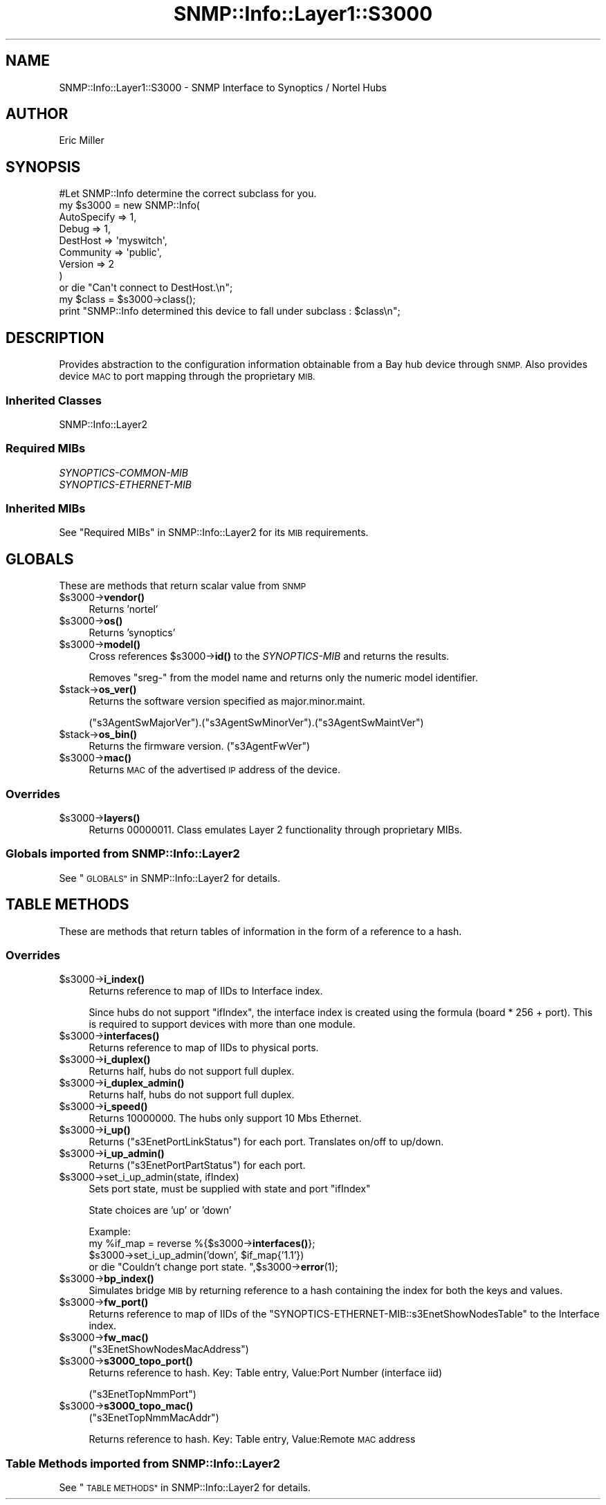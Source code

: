 .\" Automatically generated by Pod::Man 4.14 (Pod::Simple 3.40)
.\"
.\" Standard preamble:
.\" ========================================================================
.de Sp \" Vertical space (when we can't use .PP)
.if t .sp .5v
.if n .sp
..
.de Vb \" Begin verbatim text
.ft CW
.nf
.ne \\$1
..
.de Ve \" End verbatim text
.ft R
.fi
..
.\" Set up some character translations and predefined strings.  \*(-- will
.\" give an unbreakable dash, \*(PI will give pi, \*(L" will give a left
.\" double quote, and \*(R" will give a right double quote.  \*(C+ will
.\" give a nicer C++.  Capital omega is used to do unbreakable dashes and
.\" therefore won't be available.  \*(C` and \*(C' expand to `' in nroff,
.\" nothing in troff, for use with C<>.
.tr \(*W-
.ds C+ C\v'-.1v'\h'-1p'\s-2+\h'-1p'+\s0\v'.1v'\h'-1p'
.ie n \{\
.    ds -- \(*W-
.    ds PI pi
.    if (\n(.H=4u)&(1m=24u) .ds -- \(*W\h'-12u'\(*W\h'-12u'-\" diablo 10 pitch
.    if (\n(.H=4u)&(1m=20u) .ds -- \(*W\h'-12u'\(*W\h'-8u'-\"  diablo 12 pitch
.    ds L" ""
.    ds R" ""
.    ds C` ""
.    ds C' ""
'br\}
.el\{\
.    ds -- \|\(em\|
.    ds PI \(*p
.    ds L" ``
.    ds R" ''
.    ds C`
.    ds C'
'br\}
.\"
.\" Escape single quotes in literal strings from groff's Unicode transform.
.ie \n(.g .ds Aq \(aq
.el       .ds Aq '
.\"
.\" If the F register is >0, we'll generate index entries on stderr for
.\" titles (.TH), headers (.SH), subsections (.SS), items (.Ip), and index
.\" entries marked with X<> in POD.  Of course, you'll have to process the
.\" output yourself in some meaningful fashion.
.\"
.\" Avoid warning from groff about undefined register 'F'.
.de IX
..
.nr rF 0
.if \n(.g .if rF .nr rF 1
.if (\n(rF:(\n(.g==0)) \{\
.    if \nF \{\
.        de IX
.        tm Index:\\$1\t\\n%\t"\\$2"
..
.        if !\nF==2 \{\
.            nr % 0
.            nr F 2
.        \}
.    \}
.\}
.rr rF
.\"
.\" Accent mark definitions (@(#)ms.acc 1.5 88/02/08 SMI; from UCB 4.2).
.\" Fear.  Run.  Save yourself.  No user-serviceable parts.
.    \" fudge factors for nroff and troff
.if n \{\
.    ds #H 0
.    ds #V .8m
.    ds #F .3m
.    ds #[ \f1
.    ds #] \fP
.\}
.if t \{\
.    ds #H ((1u-(\\\\n(.fu%2u))*.13m)
.    ds #V .6m
.    ds #F 0
.    ds #[ \&
.    ds #] \&
.\}
.    \" simple accents for nroff and troff
.if n \{\
.    ds ' \&
.    ds ` \&
.    ds ^ \&
.    ds , \&
.    ds ~ ~
.    ds /
.\}
.if t \{\
.    ds ' \\k:\h'-(\\n(.wu*8/10-\*(#H)'\'\h"|\\n:u"
.    ds ` \\k:\h'-(\\n(.wu*8/10-\*(#H)'\`\h'|\\n:u'
.    ds ^ \\k:\h'-(\\n(.wu*10/11-\*(#H)'^\h'|\\n:u'
.    ds , \\k:\h'-(\\n(.wu*8/10)',\h'|\\n:u'
.    ds ~ \\k:\h'-(\\n(.wu-\*(#H-.1m)'~\h'|\\n:u'
.    ds / \\k:\h'-(\\n(.wu*8/10-\*(#H)'\z\(sl\h'|\\n:u'
.\}
.    \" troff and (daisy-wheel) nroff accents
.ds : \\k:\h'-(\\n(.wu*8/10-\*(#H+.1m+\*(#F)'\v'-\*(#V'\z.\h'.2m+\*(#F'.\h'|\\n:u'\v'\*(#V'
.ds 8 \h'\*(#H'\(*b\h'-\*(#H'
.ds o \\k:\h'-(\\n(.wu+\w'\(de'u-\*(#H)/2u'\v'-.3n'\*(#[\z\(de\v'.3n'\h'|\\n:u'\*(#]
.ds d- \h'\*(#H'\(pd\h'-\w'~'u'\v'-.25m'\f2\(hy\fP\v'.25m'\h'-\*(#H'
.ds D- D\\k:\h'-\w'D'u'\v'-.11m'\z\(hy\v'.11m'\h'|\\n:u'
.ds th \*(#[\v'.3m'\s+1I\s-1\v'-.3m'\h'-(\w'I'u*2/3)'\s-1o\s+1\*(#]
.ds Th \*(#[\s+2I\s-2\h'-\w'I'u*3/5'\v'-.3m'o\v'.3m'\*(#]
.ds ae a\h'-(\w'a'u*4/10)'e
.ds Ae A\h'-(\w'A'u*4/10)'E
.    \" corrections for vroff
.if v .ds ~ \\k:\h'-(\\n(.wu*9/10-\*(#H)'\s-2\u~\d\s+2\h'|\\n:u'
.if v .ds ^ \\k:\h'-(\\n(.wu*10/11-\*(#H)'\v'-.4m'^\v'.4m'\h'|\\n:u'
.    \" for low resolution devices (crt and lpr)
.if \n(.H>23 .if \n(.V>19 \
\{\
.    ds : e
.    ds 8 ss
.    ds o a
.    ds d- d\h'-1'\(ga
.    ds D- D\h'-1'\(hy
.    ds th \o'bp'
.    ds Th \o'LP'
.    ds ae ae
.    ds Ae AE
.\}
.rm #[ #] #H #V #F C
.\" ========================================================================
.\"
.IX Title "SNMP::Info::Layer1::S3000 3"
.TH SNMP::Info::Layer1::S3000 3 "2020-07-12" "perl v5.32.0" "User Contributed Perl Documentation"
.\" For nroff, turn off justification.  Always turn off hyphenation; it makes
.\" way too many mistakes in technical documents.
.if n .ad l
.nh
.SH "NAME"
SNMP::Info::Layer1::S3000 \- SNMP Interface to Synoptics / Nortel Hubs
.SH "AUTHOR"
.IX Header "AUTHOR"
Eric Miller
.SH "SYNOPSIS"
.IX Header "SYNOPSIS"
.Vb 1
\&    #Let SNMP::Info determine the correct subclass for you.
\&
\&    my $s3000 = new SNMP::Info(
\&                          AutoSpecify => 1,
\&                          Debug       => 1,
\&                          DestHost    => \*(Aqmyswitch\*(Aq,
\&                          Community   => \*(Aqpublic\*(Aq,
\&                          Version     => 2
\&                        )
\&
\&    or die "Can\*(Aqt connect to DestHost.\en";
\&
\&    my $class = $s3000\->class();
\&    print "SNMP::Info determined this device to fall under subclass : $class\en";
.Ve
.SH "DESCRIPTION"
.IX Header "DESCRIPTION"
Provides abstraction to the configuration information obtainable from a
Bay hub device through \s-1SNMP.\s0  Also provides device \s-1MAC\s0 to port mapping through
the proprietary \s-1MIB.\s0
.SS "Inherited Classes"
.IX Subsection "Inherited Classes"
.IP "SNMP::Info::Layer2" 4
.IX Item "SNMP::Info::Layer2"
.SS "Required MIBs"
.IX Subsection "Required MIBs"
.PD 0
.IP "\fISYNOPTICS-COMMON-MIB\fR" 4
.IX Item "SYNOPTICS-COMMON-MIB"
.IP "\fISYNOPTICS-ETHERNET-MIB\fR" 4
.IX Item "SYNOPTICS-ETHERNET-MIB"
.PD
.SS "Inherited MIBs"
.IX Subsection "Inherited MIBs"
See \*(L"Required MIBs\*(R" in SNMP::Info::Layer2 for its \s-1MIB\s0 requirements.
.SH "GLOBALS"
.IX Header "GLOBALS"
These are methods that return scalar value from \s-1SNMP\s0
.ie n .IP "$s3000\->\fBvendor()\fR" 4
.el .IP "\f(CW$s3000\fR\->\fBvendor()\fR" 4
.IX Item "$s3000->vendor()"
Returns 'nortel'
.ie n .IP "$s3000\->\fBos()\fR" 4
.el .IP "\f(CW$s3000\fR\->\fBos()\fR" 4
.IX Item "$s3000->os()"
Returns 'synoptics'
.ie n .IP "$s3000\->\fBmodel()\fR" 4
.el .IP "\f(CW$s3000\fR\->\fBmodel()\fR" 4
.IX Item "$s3000->model()"
Cross references \f(CW$s3000\fR\->\fBid()\fR to the \fISYNOPTICS-MIB\fR and returns
the results.
.Sp
Removes \f(CW\*(C`sreg\-\*(C'\fR from the model name and returns only the numeric model
identifier.
.ie n .IP "$stack\->\fBos_ver()\fR" 4
.el .IP "\f(CW$stack\fR\->\fBos_ver()\fR" 4
.IX Item "$stack->os_ver()"
Returns the software version specified as major.minor.maint.
.Sp
(\f(CW\*(C`s3AgentSwMajorVer\*(C'\fR).(\f(CW\*(C`s3AgentSwMinorVer\*(C'\fR).(\f(CW\*(C`s3AgentSwMaintVer\*(C'\fR)
.ie n .IP "$stack\->\fBos_bin()\fR" 4
.el .IP "\f(CW$stack\fR\->\fBos_bin()\fR" 4
.IX Item "$stack->os_bin()"
Returns the firmware version. (\f(CW\*(C`s3AgentFwVer\*(C'\fR)
.ie n .IP "$s3000\->\fBmac()\fR" 4
.el .IP "\f(CW$s3000\fR\->\fBmac()\fR" 4
.IX Item "$s3000->mac()"
Returns \s-1MAC\s0 of the advertised \s-1IP\s0 address of the device.
.SS "Overrides"
.IX Subsection "Overrides"
.ie n .IP "$s3000\->\fBlayers()\fR" 4
.el .IP "\f(CW$s3000\fR\->\fBlayers()\fR" 4
.IX Item "$s3000->layers()"
Returns 00000011.  Class emulates Layer 2 functionality through proprietary
MIBs.
.SS "Globals imported from SNMP::Info::Layer2"
.IX Subsection "Globals imported from SNMP::Info::Layer2"
See \*(L"\s-1GLOBALS\*(R"\s0 in SNMP::Info::Layer2 for details.
.SH "TABLE METHODS"
.IX Header "TABLE METHODS"
These are methods that return tables of information in the form of a reference
to a hash.
.SS "Overrides"
.IX Subsection "Overrides"
.ie n .IP "$s3000\->\fBi_index()\fR" 4
.el .IP "\f(CW$s3000\fR\->\fBi_index()\fR" 4
.IX Item "$s3000->i_index()"
Returns reference to map of IIDs to Interface index.
.Sp
Since hubs do not support \f(CW\*(C`ifIndex\*(C'\fR, the interface index is created using the
formula (board * 256 + port).  This is required to support devices with more
than one module.
.ie n .IP "$s3000\->\fBinterfaces()\fR" 4
.el .IP "\f(CW$s3000\fR\->\fBinterfaces()\fR" 4
.IX Item "$s3000->interfaces()"
Returns reference to map of IIDs to physical ports.
.ie n .IP "$s3000\->\fBi_duplex()\fR" 4
.el .IP "\f(CW$s3000\fR\->\fBi_duplex()\fR" 4
.IX Item "$s3000->i_duplex()"
Returns half, hubs do not support full duplex.
.ie n .IP "$s3000\->\fBi_duplex_admin()\fR" 4
.el .IP "\f(CW$s3000\fR\->\fBi_duplex_admin()\fR" 4
.IX Item "$s3000->i_duplex_admin()"
Returns half, hubs do not support full duplex.
.ie n .IP "$s3000\->\fBi_speed()\fR" 4
.el .IP "\f(CW$s3000\fR\->\fBi_speed()\fR" 4
.IX Item "$s3000->i_speed()"
Returns 10000000.  The hubs only support 10 Mbs Ethernet.
.ie n .IP "$s3000\->\fBi_up()\fR" 4
.el .IP "\f(CW$s3000\fR\->\fBi_up()\fR" 4
.IX Item "$s3000->i_up()"
Returns (\f(CW\*(C`s3EnetPortLinkStatus\*(C'\fR) for each port.  Translates on/off to
up/down.
.ie n .IP "$s3000\->\fBi_up_admin()\fR" 4
.el .IP "\f(CW$s3000\fR\->\fBi_up_admin()\fR" 4
.IX Item "$s3000->i_up_admin()"
Returns (\f(CW\*(C`s3EnetPortPartStatus\*(C'\fR) for each port.
.ie n .IP "$s3000\->set_i_up_admin(state, ifIndex)" 4
.el .IP "\f(CW$s3000\fR\->set_i_up_admin(state, ifIndex)" 4
.IX Item "$s3000->set_i_up_admin(state, ifIndex)"
Sets port state, must be supplied with state and port \f(CW\*(C`ifIndex\*(C'\fR
.Sp
State choices are 'up' or 'down'
.Sp
Example:
  my \f(CW%if_map\fR = reverse %{$s3000\->\fBinterfaces()\fR};
  \f(CW$s3000\fR\->set_i_up_admin('down', \f(CW$if_map\fR{'1.1'})
      or die \*(L"Couldn't change port state. \*(R",$s3000\->\fBerror\fR\|(1);
.ie n .IP "$s3000\->\fBbp_index()\fR" 4
.el .IP "\f(CW$s3000\fR\->\fBbp_index()\fR" 4
.IX Item "$s3000->bp_index()"
Simulates bridge \s-1MIB\s0 by returning reference to a hash containing the index for
both the keys and values.
.ie n .IP "$s3000\->\fBfw_port()\fR" 4
.el .IP "\f(CW$s3000\fR\->\fBfw_port()\fR" 4
.IX Item "$s3000->fw_port()"
Returns reference to map of IIDs of the
\&\f(CW\*(C`SYNOPTICS\-ETHERNET\-MIB::s3EnetShowNodesTable\*(C'\fR to the Interface index.
.ie n .IP "$s3000\->\fBfw_mac()\fR" 4
.el .IP "\f(CW$s3000\fR\->\fBfw_mac()\fR" 4
.IX Item "$s3000->fw_mac()"
(\f(CW\*(C`s3EnetShowNodesMacAddress\*(C'\fR)
.ie n .IP "$s3000\->\fBs3000_topo_port()\fR" 4
.el .IP "\f(CW$s3000\fR\->\fBs3000_topo_port()\fR" 4
.IX Item "$s3000->s3000_topo_port()"
Returns reference to hash.  Key: Table entry, Value:Port Number
(interface iid)
.Sp
(\f(CW\*(C`s3EnetTopNmmPort\*(C'\fR)
.ie n .IP "$s3000\->\fBs3000_topo_mac()\fR" 4
.el .IP "\f(CW$s3000\fR\->\fBs3000_topo_mac()\fR" 4
.IX Item "$s3000->s3000_topo_mac()"
(\f(CW\*(C`s3EnetTopNmmMacAddr\*(C'\fR)
.Sp
Returns reference to hash.  Key: Table entry, Value:Remote \s-1MAC\s0 address
.SS "Table Methods imported from SNMP::Info::Layer2"
.IX Subsection "Table Methods imported from SNMP::Info::Layer2"
See \*(L"\s-1TABLE METHODS\*(R"\s0 in SNMP::Info::Layer2 for details.
